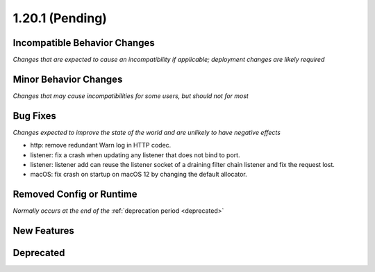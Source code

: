 1.20.1 (Pending)
========================

Incompatible Behavior Changes
-----------------------------
*Changes that are expected to cause an incompatibility if applicable; deployment changes are likely required*

Minor Behavior Changes
----------------------
*Changes that may cause incompatibilities for some users, but should not for most*

Bug Fixes
---------
*Changes expected to improve the state of the world and are unlikely to have negative effects*

* http: remove redundant Warn log in HTTP codec.
* listener: fix a crash when updating any listener that does not bind to port.
* listener: listener add can reuse the listener socket of a draining filter chain listener and fix the request lost.
* macOS: fix crash on startup on macOS 12 by changing the default allocator.

Removed Config or Runtime
-------------------------
*Normally occurs at the end of the* :ref:`deprecation period <deprecated>`

New Features
------------

Deprecated
----------
